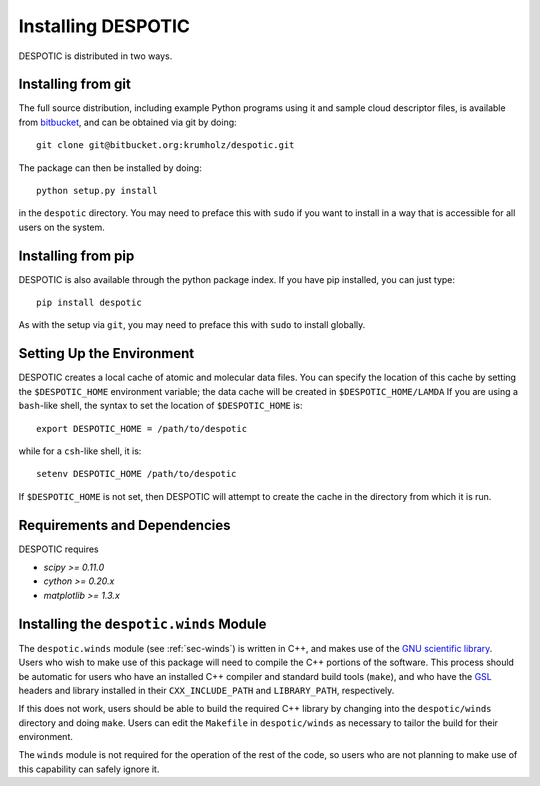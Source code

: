 .. highlight:: rest

Installing DESPOTIC
===================

DESPOTIC is distributed in two ways. 

Installing from git
-------------------

The full source distribution, including example Python programs using it and sample cloud descriptor files, is available from `bitbucket <https://bitbucket.org/krumholz/despotic/>`_, and can be obtained via git by doing::

  git clone git@bitbucket.org:krumholz/despotic.git

The package can then be installed by doing::

  python setup.py install

in the ``despotic`` directory. You may need to preface this with
``sudo`` if you want to install in a way that is accessible for all
users on the system.

Installing from pip
-------------------

DESPOTIC is also available through the python package index. If you
have pip installed, you can just type::

  pip install despotic

As with the setup via ``git``, you may need to preface this with
``sudo`` to install globally.

Setting Up the Environment
--------------------------

DESPOTIC creates a local cache of atomic and molecular data files. You
can specify the location of this cache by setting the
``$DESPOTIC_HOME`` environment variable; the data cache will be
created in ``$DESPOTIC_HOME/LAMDA`` If you are using a ``bash``-like
shell, the syntax to set the location of ``$DESPOTIC_HOME`` is::

   export DESPOTIC_HOME = /path/to/despotic

while for a ``csh``-like shell, it is::

   setenv DESPOTIC_HOME /path/to/despotic

If ``$DESPOTIC_HOME`` is not set, then DESPOTIC will attempt to create
the cache in the directory from which it is run.

Requirements and Dependencies
-----------------------------

DESPOTIC requires

* `scipy >= 0.11.0`
* `cython >= 0.20.x`
* `matplotlib >= 1.3.x`

.. _ssec-winds-installation:
  
Installing the ``despotic.winds`` Module
----------------------------------------

The ``despotic.winds`` module (see :ref:`sec-winds`) is written in
C++, and makes use of the `GNU scientific library
<http://www.gnu.org/software/gsl/>`_. Users who wish to make use of
this package will need to compile the C++ portions of the
software. This process should be automatic for users who have an
installed C++ compiler and standard build tools (``make``), and who
have the `GSL <http://www.gnu.org/software/gsl/>`_ headers and library
installed in their ``CXX_INCLUDE_PATH`` and ``LIBRARY_PATH``,
respectively.

If this does not work, users should be able to build the required C++
library by changing into the ``despotic/winds`` directory and doing
``make``. Users can edit the ``Makefile`` in ``despotic/winds`` as
necessary to tailor the build for their environment.

The ``winds`` module is not required for the operation of the rest of
the code, so users who are not planning to make use of this capability
can safely ignore it.
